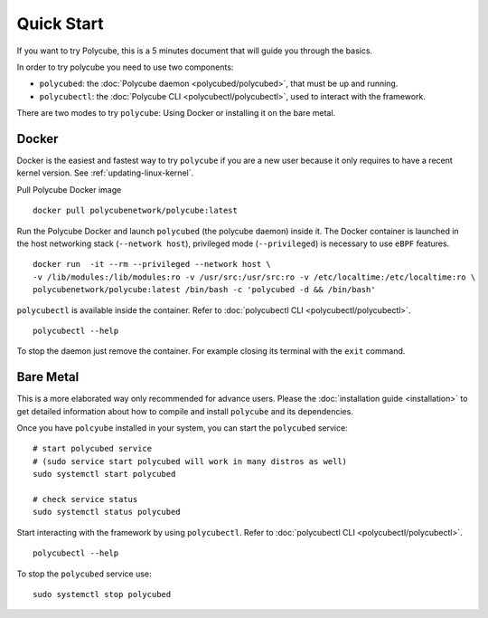 Quick Start
===========

If you want to try Polycube, this is a 5 minutes document that will guide you through the basics.

In order to try polycube you need to use two components:

- ``polycubed``: the :doc:`Polycube daemon <polycubed/polycubed>`, that must be up and running.
- ``polycubectl``: the :doc:`Polycube CLI <polycubectl/polycubectl>`, used to interact with the framework.

There are two modes to try ``polycube``: Using Docker or installing it on the bare metal.

Docker
------

Docker is the easiest and fastest way to try ``polycube`` if you are a new user because it only requires to have a recent kernel version. See :ref:`updating-linux-kernel`.

Pull Polycube Docker image

::

    docker pull polycubenetwork/polycube:latest


Run the Polycube Docker and launch ``polycubed`` (the polycube daemon) inside it.
The Docker container is launched in the host networking stack (``--network host``), privileged mode (``--privileged``) is necessary to use ``eBPF`` features.

::

    docker run  -it --rm --privileged --network host \
    -v /lib/modules:/lib/modules:ro -v /usr/src:/usr/src:ro -v /etc/localtime:/etc/localtime:ro \
    polycubenetwork/polycube:latest /bin/bash -c 'polycubed -d && /bin/bash'


``polycubectl`` is available inside the container. Refer to :doc:`polycubectl CLI <polycubectl/polycubectl>`.

::

    polycubectl --help

To stop the daemon just remove the container. For example closing its terminal with the ``exit`` command.

Bare Metal
----------

This is a more elaborated way only recommended for advance users.
Please the :doc:`installation guide <installation>` to get detailed information about how to compile and install ``polycube`` and its dependencies.

Once you have ``polcyube`` installed in your system, you can start the ``polycubed`` service:

::

    # start polycubed service
    # (sudo service start polycubed will work in many distros as well)
    sudo systemctl start polycubed

    # check service status
    sudo systemctl status polycubed

Start interacting with the framework by using ``polycubectl``. Refer to :doc:`polycubectl CLI <polycubectl/polycubectl>`.

::

    polycubectl --help


To stop the ``polycubed`` service use:

::

    sudo systemctl stop polycubed
